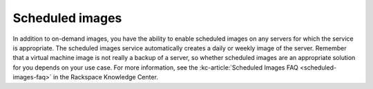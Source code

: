 .. scheduled-images:

~~~~~~~~~~~~~~~~
Scheduled images
~~~~~~~~~~~~~~~~
In addition to on-demand images, you have the ability to enable
scheduled images on any servers for which the service is appropriate.
The scheduled images service automatically creates a daily or weekly
image of the server. Remember that a virtual machine image is not really
a backup of a server, so whether scheduled images are an appropriate
solution for you depends on your use case.
For more information, see the
:kc-article:`Scheduled Images FAQ <scheduled-images-faq>` in
the Rackspace Knowledge Center.
